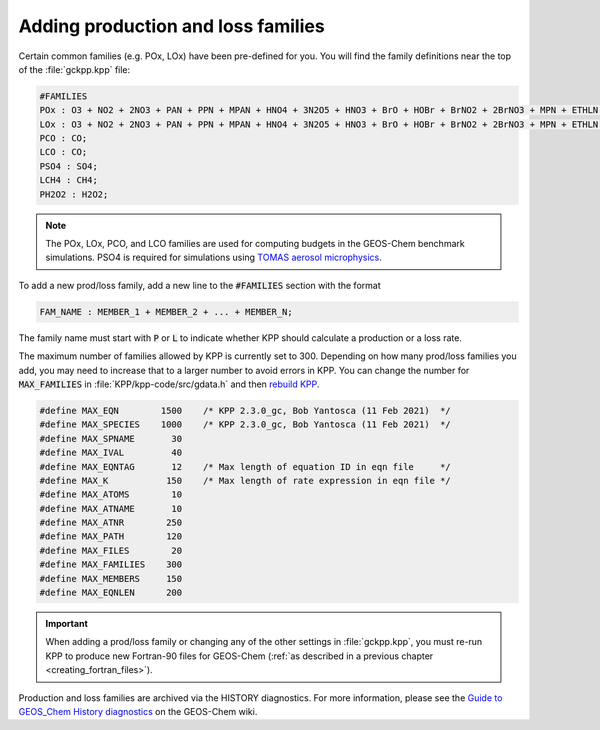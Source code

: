 ###################################
Adding production and loss families
###################################

Certain common families (e.g. POx, LOx) have been pre-defined for you.
You will find the family definitions near the top of the
:file:`gckpp.kpp` file:

.. code-block:: none

  #FAMILIES
  POx : O3 + NO2 + 2NO3 + PAN + PPN + MPAN + HNO4 + 3N2O5 + HNO3 + BrO + HOBr + BrNO2 + 2BrNO3 + MPN + ETHLN + MVKN + MCRHN + MCRHNB + PROPNN + R4N2 + PRN1 + PRPN + R4N1 + HONIT + MONITS + MONITU + OLND + OLNN + IHN1 + IHN2 + IHN3 + IHN4 + INPB + INPD + ICN + 2IDN + ITCN + ITHN + ISOPNOO1 + ISOPNOO2 + INO2B + INO2D + INA + IDHNBOO + IDHNDOO1 + IDHNDOO2 + IHPNBOO + IHPNDOO + ICNOO + 2IDNOO + MACRNO2 + ClO + HOCl + ClNO2 + 2ClNO3 + 2Cl2O2 + 2OClO + O + O1D + IO + HOI + IONO + 2IONO2 + 2OIO + 2I2O2 + 3I2O3 + 4I2O4;
  LOx : O3 + NO2 + 2NO3 + PAN + PPN + MPAN + HNO4 + 3N2O5 + HNO3 + BrO + HOBr + BrNO2 + 2BrNO3 + MPN + ETHLN + MVKN + MCRHN + MCRHNB + PROPNN + R4N2 + PRN1 + PRPN + R4N1 + HONIT + MONITS + MONITU + OLND + OLNN + IHN1 + IHN2 + IHN3 + IHN4 + INPB + INPD + ICN + 2IDN + ITCN + ITHN + ISOPNOO1 + ISOPNOO2 + INO2B + INO2D + INA + IDHNBOO + IDHNDOO1 + IDHNDOO2 + IHPNBOO + IHPNDOO + ICNOO + 2IDNOO + MACRNO2 + ClO + HOCl + ClNO2 + 2ClNO3 + 2Cl2O2 + 2OClO + O + O1D + IO + HOI + IONO + 2IONO2 + 2OIO + 2I2O2 + 3I2O3 + 4I2O4;
  PCO : CO;
  LCO : CO;
  PSO4 : SO4;
  LCH4 : CH4;
  PH2O2 : H2O2;

.. note:: The POx, LOx, PCO, and LCO families are used for computing budgets in
          the GEOS-Chem benchmark simulations.  PSO4 is required for simulations using `TOMAS aerosol microphysics <TOMAS_aerosol_microphysics>`__.

To add a new prod/loss family, add a new line to the :code:`#FAMILIES`
section with the format

.. code-block:: none

  FAM_NAME : MEMBER_1 + MEMBER_2 + ... + MEMBER_N;

The family name must start with :code:`P` or :code:`L` to indicate
whether KPP should calculate a production or a loss rate.

The maximum number of families allowed by KPP is currently set to 300.
Depending on how many prod/loss families you add, you may need to
increase that to a larger number to avoid errors in KPP. You can change
the number for :code:`MAX_FAMILIES` in :file:`KPP/kpp-code/src/gdata.h` and then `rebuild
KPP <FlexChem#KPP_source_code>`__.

.. code-block:: C

   #define MAX_EQN        1500    /* KPP 2.3.0_gc, Bob Yantosca (11 Feb 2021)  */
   #define MAX_SPECIES    1000    /* KPP 2.3.0_gc, Bob Yantosca (11 Feb 2021)  */
   #define MAX_SPNAME       30
   #define MAX_IVAL         40
   #define MAX_EQNTAG       12    /* Max length of equation ID in eqn file     */
   #define MAX_K           150    /* Max length of rate expression in eqn file */
   #define MAX_ATOMS        10
   #define MAX_ATNAME       10
   #define MAX_ATNR        250
   #define MAX_PATH        120
   #define MAX_FILES        20
   #define MAX_FAMILIES    300
   #define MAX_MEMBERS     150
   #define MAX_EQNLEN      200

.. important:: When adding a prod/loss family or changing any of the
	       other settings in :file:`gckpp.kpp`, you must re-run KPP to
	       produce new Fortran-90 files for GEOS-Chem (:ref:`as described in a
	       previous chapter <creating_fortran_files>`).

Production and loss families are archived via the HISTORY diagnostics.
For more information, please see the `Guide to GEOS_Chem History
diagnostics <http://wiki.geos-chem.org/Guide_to_GEOS_Chem_History_diagnostics>`__
on the GEOS-Chem wiki.
